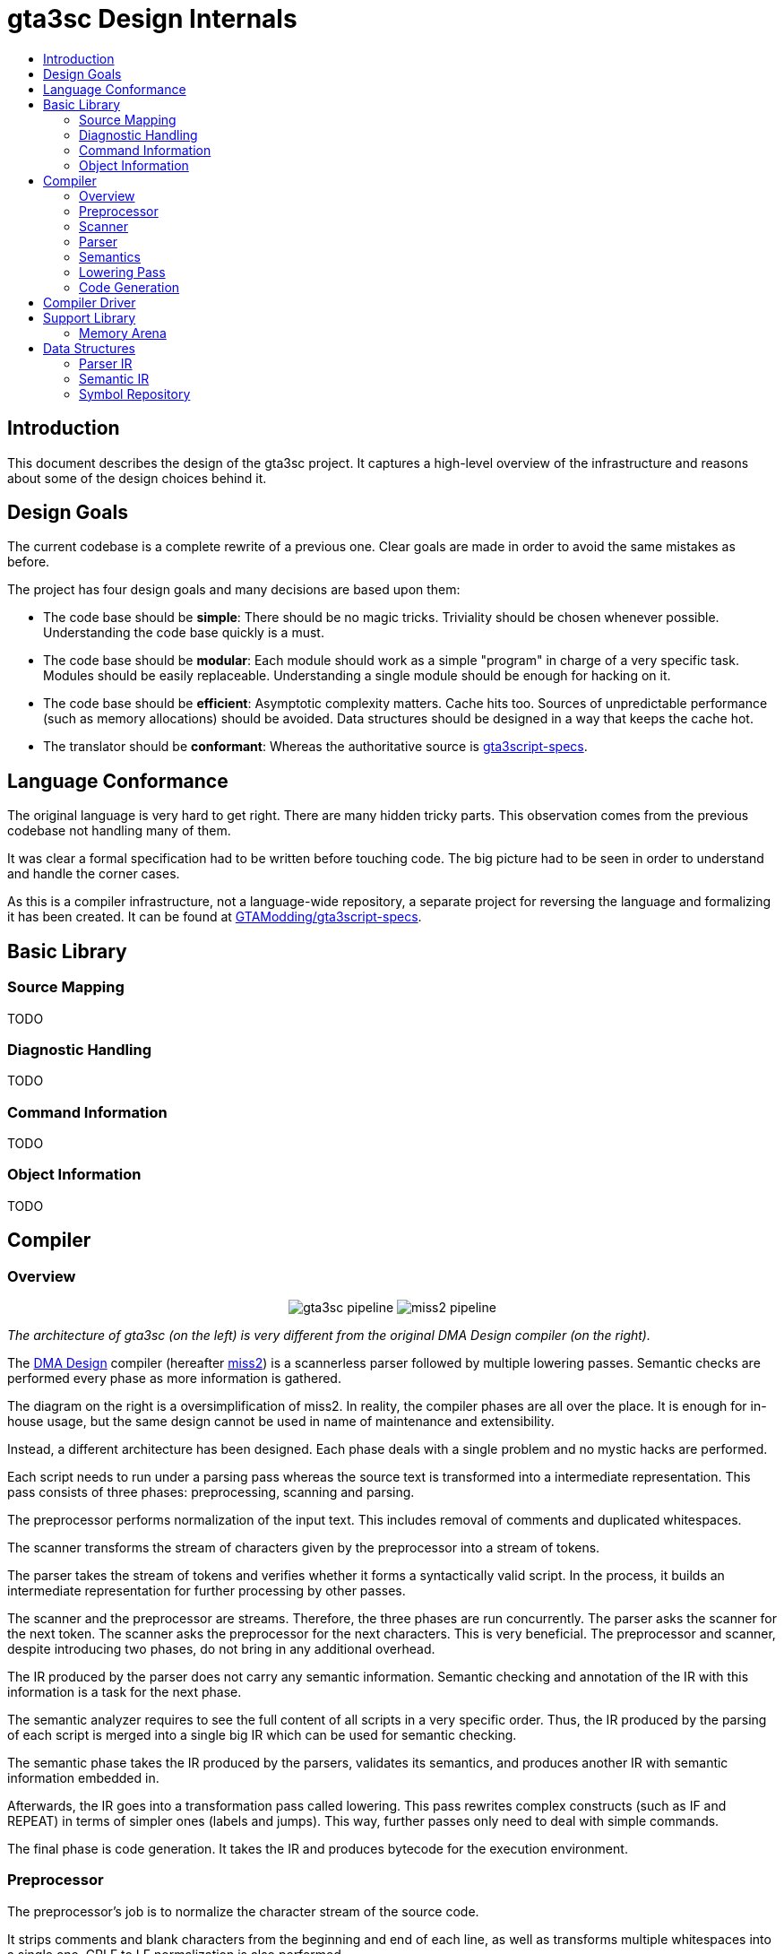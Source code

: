 :toc: macro
:toc-title:
:toclevels: 9

= gta3sc Design Internals

toc::[]

== Introduction

This document describes the design of the gta3sc project. It captures a high-level overview of the infrastructure and reasons about some of the design choices behind it.

== Design Goals

The current codebase is a complete rewrite of a previous one. Clear goals are made in order to avoid the same mistakes as before.

The project has four design goals and many decisions are based upon them:

 * The code base should be **simple**: There should be no magic tricks. Triviality should be chosen whenever possible. Understanding the code base quickly is a must.
 * The code base should be **modular**: Each module should work as a simple "program" in charge of a very specific task. Modules should be easily replaceable. Understanding a single module should be enough for hacking on it.
 * The code base should be **efficient**: Asymptotic complexity matters. Cache hits too. Sources of unpredictable performance (such as memory allocations) should be avoided. Data structures should be designed in a way that keeps the cache hot.
 * The translator should be **conformant**: Whereas the authoritative source is https://github.com/GTAmodding/gta3script-specs[gta3script-specs].

== Language Conformance

The original language is very hard to get right. There are many hidden tricky parts. This observation comes from the previous codebase not handling many of them. 

It was clear a formal specification had to be written before touching code. The big picture had to be seen in order to understand and handle the corner cases.

As this is a compiler infrastructure, not a language-wide repository, a separate project for reversing the language and formalizing it has been created. It can be found at https://github.com/GTAmodding/gta3script-specs[GTAModding/gta3script-specs].

== Basic Library

=== Source Mapping

TODO

=== Diagnostic Handling

TODO

=== Command Information

TODO

=== Object Information

TODO


== Compiler

=== Overview

+++
<p align="center">
<img src="https://public.thelink2012.xyz/gta3sc/pipeline.svg?v2" alt="gta3sc pipeline">
<img src="https://public.thelink2012.xyz/gta3sc/pipeline-miss2.svg" alt="miss2 pipeline">
</p>
+++

_The architecture of gta3sc (on the left) is very different from the original DMA Design compiler (on the right)._

The https://en.wikipedia.org/wiki/Rockstar_North[DMA Design] compiler (hereafter https://public.thelink2012.xyz/gta3/miss2_v413.zip[miss2]) is a scannerless parser followed by multiple lowering passes. Semantic checks are performed every phase as more information is gathered.

The diagram on the right is a oversimplification of miss2. In reality, the compiler phases are all over the place. It is enough for in-house usage, but the same design cannot be used in name of maintenance and extensibility.

Instead, a different architecture has been designed. Each phase deals with a single problem and no mystic hacks are performed.

Each script needs to run under a parsing pass whereas the source text is transformed into a intermediate representation. This pass consists of three phases: preprocessing, scanning and parsing.

The preprocessor performs normalization of the input text. This includes removal of comments and duplicated whitespaces.

The scanner transforms the stream of characters given by the preprocessor into a stream of tokens.

The parser takes the stream of tokens and verifies whether it forms a syntactically valid script. In the process, it builds an intermediate representation for further processing by other passes.

The scanner and the preprocessor are streams. Therefore, the three phases are run concurrently. The parser asks the scanner for the next token. The scanner asks the preprocessor for the next characters. This is very beneficial. The preprocessor and scanner, despite introducing two phases, do not bring in any additional overhead.

The IR produced by the parser does not carry any semantic information. Semantic checking and annotation of the IR with this information is a task for the next phase.

The semantic analyzer requires to see the full content of all scripts in a very specific order. Thus, the IR produced by the parsing of each script is merged into a single big IR which can be used for semantic checking.

The semantic phase takes the IR produced by the parsers, validates its semantics, and produces another IR with semantic information embedded in.

Afterwards, the IR goes into a transformation pass called lowering. This pass rewrites complex constructs (such as IF and REPEAT) in terms of simpler ones (labels and jumps). This way, further passes only need to deal with simple commands.

The final phase is code generation. It takes the IR and produces bytecode for the execution environment.

=== Preprocessor

The preprocessor's job is to normalize the character stream of the source code.

It strips comments and blank characters from the beginning and end of each line, as well as transforms multiple whitespaces into a single one. CRLF to LF normalization is also performed.

Notice whitespaces are not ignored in this language. So normalizing them is very important.

This step could be in the scanner, but given the specifics of the language, it would cause lexing to become too complicated. The scanner would leave the scope of regular languages and go far beyond (e.g. nested block comments are context free).

Another scenario that would work against the scanner is, for instance, when there is an interleaving sequence of whitespaces and block comments preceding the first word in a line. Handling this requires too many state changes, resulting in spaghetti code.

This phase is analogous to the line reconstruction phase of miss2, except it is capable of doing so character by character.

=== Scanner

The scanner takes the normalized stream of characters produced by the preprocessor and classifies them into tokens.

The GTA3script language is itself context sensitive. In order for the scanner to be simple and regular, it must perform a conservative form of classification. Unlike in other languages, integers, floats and identifiers are not classified individually, instead they are classified into a generic category called _word_.

Later on the parser has enough contextual information to disambiguate whether this _word_ is a command, label, integer, float or identifier.

There is a kind of token that cannot be classified by the main automata. The _filename_. Such token may contain arithmetic characters (e.g. `file-name.sc`) in it, which usually would mean three separate tokens. The scanner classifies filenames only upon explicit request by the parser.

The other lexical categories are _whitespace_, _end of line_, _string_, and  one for each _arithmetic operator_.

The motivation for having a scanning phase is that it severely simplifies the parser. The process of looking ahead becomes much easier. Even the scannerless miss2 have a scanner hidden in its parsing cruft by the need to lookahead during expression parsing.

=== Parser

The parser checks the syntactical validity of the stream of tokens produced by the scanner and constructs an intermediate representation of the language in the process.

The grammar and more details about the language itself can be found at the https://github.com/GTAmodding/gta3script-specs[language specification].

The intermediate representation is not an abstract syntax tree, but a linear code. The properties of the language do not call for an AST. There is no nested expressions, for instance, and control-flow structures can be easily represented as code.

The IR is guaranted to be syntactically valid, but semantic validation is left to its own phase. The parser does not know anything about commands, alternators and types. Please see the section on <<ParserIR, Parser IR>> for the properties of this representation.

The entire IR shares the same lifetime. Consequently it benefits from the use of a <<ArenaMemoryResource,region-based memory manager>>. This mechanism guarantees us lightning fast allocation/deallocation and very good cache locality.

The parser does not perform syntax-directed translation, which would make parsing and semantic checking a single pass. This is not possible because the semantic phase requires global information about the program. First, it needs to know the name of every symbol in the entire program before checking semantics. And second, the entity a variable holds depends on previous assignments, and the definition of _previous_ require a total ordering of the lines of code. More details about this can be seen on the language specification.

This pass also populates the <<SymbolRepository,symbol repository>> with the filename of scripts required by this stream of tokens.

Addition of new features to the language only touches this phase onwards, specially because the scanner is conservative and produces no keywords.

=== Semantics

The semantic phase checks the semantic validity of the IR produced by the parser and, in the process, produces another IR guaranted to be semantically valid.

This phase is divided into two passes. The first pass discovers declarations in the IR (e.g. variables and labels). The second pass performs semantic validation on each and every command.

There is not much else to say. This phase is quite obvious and follows the language specification. Please see the section on <<SemaIR, Semantic IR>> for the properties of the output of the phase. Much like the parser, the resulting IR is constructed in an <<ArenaMemoryResource,arena>> (which does not need to be the same as the parser's arena).

This phase also populates the <<SymbolRepository,symbol repository>> with variables, labels, user-defined string constants, used objects, and more.


=== Lowering Pass

The lowering pass takes an IR and transforms its complex commands into simpler commands, in such a way that further passes over the IR are simplified.

The first class of complex commands that are simplified is the class of selection and iteration statements (`IF`, `WHILE`, `REPEAT` and similar). These are rewritten in terms of branch commands (`ANDOR`, `GOTO_IF_FALSE`, `GOTO_IF_TRUE`).

The second class of simplifications are on require statements. Filenames are converted into labels (for `GOSUB_FILE`, `LAUNCH_MISSION`, `LOAD_AND_LAUNCH_MISSION`).

=== Code Generation

The code generator takes IR and emits equivalent bytecode into a byte stream.

The generation occurs in a single pass over the IR and a second fixup pass over certain locations in the byte stream.

The first pass reserves space for the header in the stream and proceeds to emit the bytecode for each command in the IR. In the process, it takes note of some key information to be stored in the header, such as used objects and script sizes.

Forward references to labels and variables do not emit bytecode. Instead, it reserves space for the label (or variable) offset and stores the location of the reserved space in a fixup table. Backward references (those happening after declaration) do not need fixup entries.

The second pass fills the header and patches all the references in the fixup table.

During emission, the generator discards a few commands (e.g. `NOP`, `VAR_INT`, `{`, `}`) and translates others into their internal equivalents (e.g. `LOAD_AND_LAUNCH_MISSION` into `LOAD_AND_LAUNCH_MISSION_INTERNAL`).

== Compiler Driver

TODO

== Support Library

[#ArenaMemoryResource]
=== Memory Arena

TODO

== Data Structures

[#ParserIR]
=== Parser IR

//image:https://public.thelink2012.xyz/gta3sc/parser-ir.svg[role="related left", width="250"]
++++
<img style="margin-right: .625em;" role="left" align="left" src="https://public.thelink2012.xyz/gta3sc/parser-ir.svg" width="250">
++++

The intermediate representation generated by the parser is a linear code whereas each instruction is a tuple _(label, command, argument...)_.

Both label and commands may be null, and the same label name may appear more than once.

The intermediate language is very similar to GTA3script itself, with few little changes. These changes are better detailed in the _Code Shape_ section of the language specification.

Since the parser does not know anything about commands and its parameters, command names are directly stored in the IR and the commands themselves may not exist. The amount of arguments may be wrong (e.g. three arguments in an `ADD_SCORE` instead of two). The typing may also be wrong (e.g. instead of a integer argument for `WAIT`, a floating one is given).

This property extends to all other commands, even special ones like `VAR_INT`, `REPEAT` and `{`. Commands generated by the parsing process itself (e.g. `IF 0`) should not be trusted either.

It is guaranteed, however, that control-flow and scoping instructions are properly matched (e.g. for every `IF` there is an `ENDIF`).

The type of an arguments is either an _integer_, _float_, _string_, _identifier_ or _filename_. Identifiers are not yet resolved. Their names are guaranteed to be syntactically valid but the semantic phase have to decide whether it is a variable, label, string identifier or string constant.

Information about the location in the source code that originated each element is maintained.

++++
<div style="clear:both"></div>
++++

[#SemaIR]
=== Semantic IR

TODO

[#SymbolRepository]
=== Symbol Repository

TODO

